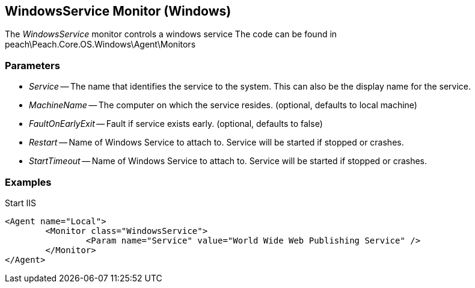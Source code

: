 [[Monitors_WindowsService]]

== WindowsService Monitor (Windows)

The _WindowsService_ monitor controls a windows service
The code can be found in peach\Peach.Core.OS.Windows\Agent\Monitors

=== Parameters

 * _Service_ -- The name that identifies the service to the system. This can also be the display name for the service.
 * _MachineName_ -- The computer on which the service resides. (optional, defaults to local machine)
 * _FaultOnEarlyExit_ -- Fault if service exists early. (optional, defaults to false)
 * _Restart_ -- Name of Windows Service to attach to.  Service will be started if stopped or crashes.
 * _StartTimeout_ -- Name of Windows Service to attach to.  Service will be started if stopped or crashes.

=== Examples

.Start IIS
[source,xml]
----
<Agent name="Local">
	<Monitor class="WindowsService">
		<Param name="Service" value="World Wide Web Publishing Service" />
	</Monitor>
</Agent>
----
